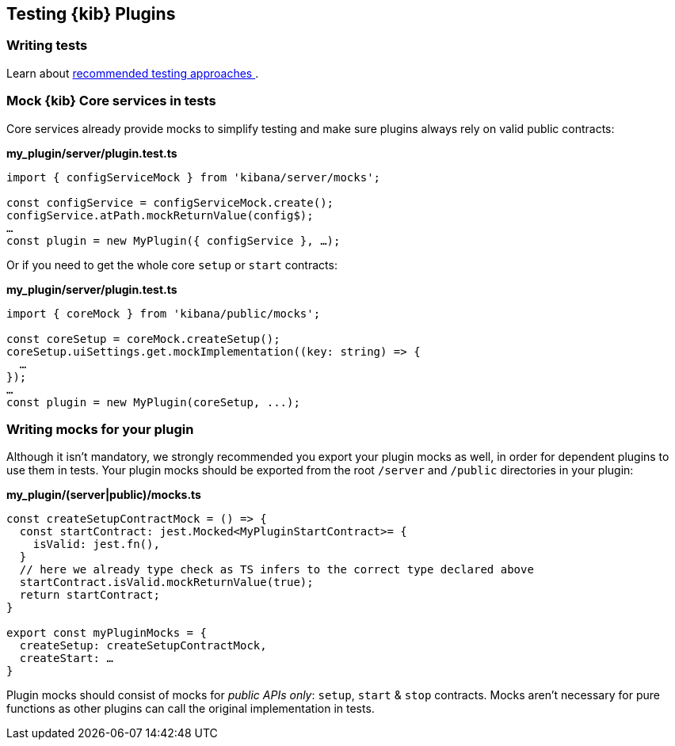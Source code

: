 [[testing-kibana-plugin]]
== Testing {kib} Plugins
=== Writing tests
Learn about <<development-tests, recommended testing approaches >>.

=== Mock {kib} Core services in tests

Core services already provide mocks to simplify testing and make sure
plugins always rely on valid public contracts:

*my_plugin/server/plugin.test.ts*
[source,typescript]
----
import { configServiceMock } from 'kibana/server/mocks';

const configService = configServiceMock.create();
configService.atPath.mockReturnValue(config$);
…
const plugin = new MyPlugin({ configService }, …);
----

Or if you need to get the whole core `setup` or `start` contracts:

*my_plugin/server/plugin.test.ts*
[source,typescript] 
----
import { coreMock } from 'kibana/public/mocks';

const coreSetup = coreMock.createSetup();
coreSetup.uiSettings.get.mockImplementation((key: string) => {
  …
});
…
const plugin = new MyPlugin(coreSetup, ...);
----

=== Writing mocks for your plugin
Although it isn’t mandatory, we strongly recommended you export your
plugin mocks as well, in order for dependent plugins to use them in
tests. Your plugin mocks should be exported from the root `/server` and
`/public` directories in your plugin:

*my_plugin/(server|public)/mocks.ts*
[source,typescript]
----
const createSetupContractMock = () => {
  const startContract: jest.Mocked<MyPluginStartContract>= {
    isValid: jest.fn(),
  }
  // here we already type check as TS infers to the correct type declared above
  startContract.isValid.mockReturnValue(true);
  return startContract;
}

export const myPluginMocks = {
  createSetup: createSetupContractMock,
  createStart: …
}
----

Plugin mocks should consist of mocks for _public APIs only_:
`setup`, `start` & `stop` contracts. Mocks aren’t necessary for pure functions as
other plugins can call the original implementation in tests.
